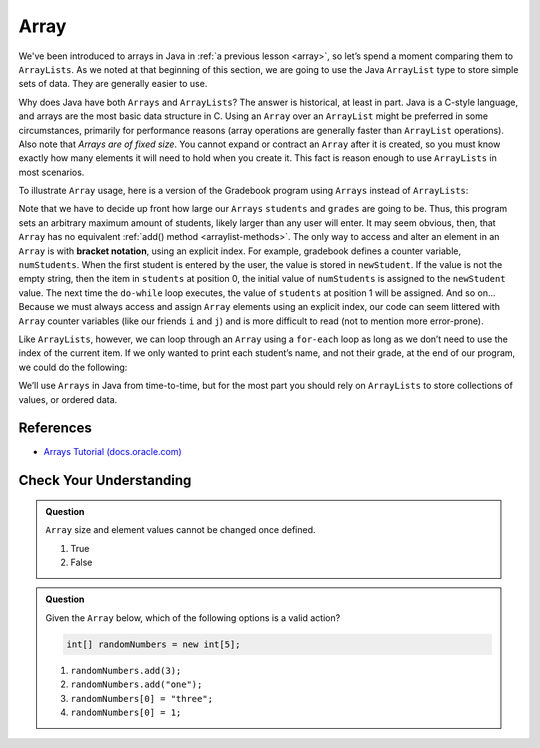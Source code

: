 Array
=====

We've been introduced to arrays in Java in :ref:`a previous lesson <array>`, 
so let’s spend a moment comparing them to ``ArrayLists``. As we noted at that beginning 
of this section, we are going to use the Java ``ArrayList`` type to store
simple sets of data. They are generally easier to use.

Why does Java have both ``Arrays`` and ``ArrayLists``? The answer is
historical, at least in part. Java is a C-style language, and arrays are
the most basic data structure in C. Using an ``Array`` over an
``ArrayList`` might be preferred in some circumstances, primarily for
performance reasons (array operations are generally faster than ``ArrayList``
operations). Also note that *Arrays are of fixed size*. You cannot
expand or contract an ``Array`` after it is created, so you must know
exactly how many elements it will need to hold when you create it. This
fact is reason enough to use ``ArrayLists`` in most scenarios.

To illustrate ``Array`` usage, here is a version of the Gradebook program
using ``Arrays`` instead of ``ArrayLists``:

.. sourcecode:: java
   :linenos:

   package org.launchcode.java.demos.collections;

   import java.util.Scanner;

   public class ArrayGradebook {

       public static void main(String[] args) {

           // Allow for at most 30 students
           int maxStudents = 30;

           String[] students = new String[maxStudents];
           double[] grades = new double[maxStudents];
           Scanner in = new Scanner(System.in);

           String newStudent;
           int numStudents = 0;

           System.out.println("Enter your students (or ENTER to finish):");

           // Get student names
           do {
               newStudent = in.nextLine();

               if (!newStudent.equals("")) {
                   students[numStudents] = newStudent;
                   numStudents++;
               }

           } while(!newStudent.equals(""));

           // Get student grades
           for (int i = 0; i < numStudents; i++) {
               System.out.print("Grade for " + students[i] + ": ");
               double grade = in.nextDouble();
               grades[i] = grade;
           }

           // Print class roster
           System.out.println("\nClass roster:");
           double sum = 0.0;

           for (int i = 0; i < numStudents; i++) {
               System.out.println(students[i] + " (" + grades[i] + ")");
               sum += grades[i];
           }

           double avg = sum / numStudents;
           System.out.println("Average grade: " + avg);
       }

   }

.. index:: ! bracket notation

Note that we have to decide up front how large our ``Arrays`` ``students``
and ``grades`` are going to be. Thus, this program sets an arbitrary maximum amount
of students, likely larger than any user will enter. It may seem obvious, then, 
that ``Array`` has no equivalent :ref:`add() method <arraylist-methods>`. The only 
way to access and alter an element in an ``Array`` is with **bracket notation**, 
using an explicit index. For example, gradebook defines a counter variable, ``numStudents``.
When the first student is entered by the user, the value is stored in ``newStudent``.
If the value is not the empty string, then the item in ``students`` at position 0, 
the initial value of ``numStudents`` is assigned to the ``newStudent`` value. 
The next time the ``do-while`` loop executes, the value of ``students`` at position 1
will be assigned. And so on... Because we must always access and assign ``Array`` elements using an
explicit index, our code can seem littered with ``Array``
counter variables (like our friends ``i`` and ``j``) and is more difficult to
read (not to mention more error-prone).

Like ``ArrayLists``, however, we can loop through an ``Array`` using a ``for-each``
loop as long as we don’t need to use the index of the current item. If
we only wanted to print each student’s name, and not their grade, at the
end of our program, we could do the following:

.. sourcecode:: java
   :linenos:

   for (String student : students) {
      System.out.println(student);
   }

We’ll use ``Arrays`` in Java from time-to-time, but for the most part you should
rely on ``ArrayLists`` to store collections of values, or ordered data.

References
----------

-  `Arrays Tutorial
   (docs.oracle.com) <https://docs.oracle.com/javase/tutorial/java/nutsandbolts/arrays.html>`__

Check Your Understanding
-------------------------

.. admonition:: Question

   ``Array`` size and element values cannot be changed once defined.

   #. True
   #. False

.. ans - false. array values can be changed

.. admonition:: Question

   Given the ``Array`` below, which of the following options is a valid action?

   .. sourcecode:: java 

      int[] randomNumbers = new int[5];

   #. ``randomNumbers.add(3);``
   
   #. ``randomNumbers.add("one");``

   #. ``randomNumbers[0] = "three";``

   #. ``randomNumbers[0] = 1;``

.. ans - ``randomNumbers[0] = 1;``

  